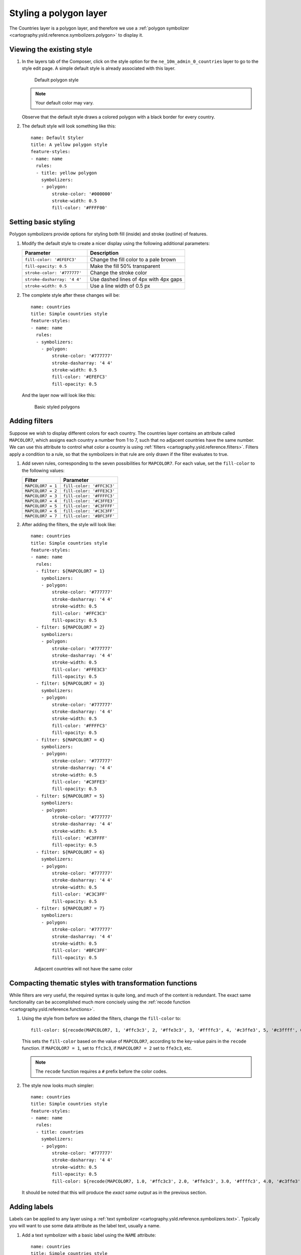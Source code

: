 .. _cartography.ysld.tutorial.polygon:

Styling a polygon layer
=======================

The Countries layer is a polygon layer, and therefore we use a :ref:`polygon symbolizer <cartography.ysld.reference.symbolizers.polygon>` to display it. 

Viewing the existing style
--------------------------

#. In the layers tab of the Composer, click on the style option for the ``ne_10m_admin_0_countries`` layer to go to the style edit page. A simple default style is already associated with this layer.

   .. figure:: img/poly_default.png

      Default polygon style

   .. note:: Your default color may vary.

   Observe that the default style draws a colored polygon with a black border for every country.

#. The default style will look something like this::

    name: Default Styler
    title: A yellow polygon style
    feature-styles:
    - name: name
      rules:
      - title: yellow polygon
        symbolizers:
        - polygon:
            stroke-color: '#000000'
            stroke-width: 0.5
            fill-color: '#FFFF00'

Setting basic styling
---------------------

Polygon symbolizers provide options for styling both fill (inside) and stroke (outline) of features.

#. Modify the default style to create a nicer display using the following additional parameters:

   .. list-table::
      :class: non-responsive
      :widths: 40 60 
      :header-rows: 1

      * - Parameter
        - Description
      * - ``fill-color: '#EFEFC3'``
        - Change the fill color to a pale brown
      * - ``fill-opacity: 0.5``
        - Make the fill 50% transparent
      * - ``stroke-color: '#777777'``
        - Change the stroke color
      * - ``stroke-dasharray: '4 4'``
        - Use dashed lines of 4px with 4px gaps
      * - ``stroke-width: 0.5``
        - Use a line width of 0.5 px

#. The complete style after these changes will be::

      name: countries
      title: Simple countries style
      feature-styles:
      - name: name
        rules:
        - symbolizers:
          - polygon:
              stroke-color: '#777777'
              stroke-dasharray: '4 4'
              stroke-width: 0.5
              fill-color: '#EFEFC3'
              fill-opacity: 0.5

   And the layer now will look like this:

   .. figure:: img/poly_basic.png

      Basic styled polygons

Adding filters
--------------

Suppose we wish to display different colors for each country. The countries layer contains an attribute called ``MAPCOLOR7``, which assigns each country a number from 1 to 7, such that no adjacent countries have the same number. We can use this attribute to control what color a country is using :ref:`filters <cartography.ysld.reference.filters>`. Filters apply a condition to a rule, so that the symbolizers in that rule are only drawn if the filter evaluates to true.

#. Add seven rules, corresponding to the seven possibilities for ``MAPCOLOR7``. For each value, set the ``fill-color`` to the following values:

   .. list-table::
      :class: non-responsive
      :widths: 40 60 
      :header-rows: 1

      * - Filter
        - Parameter
      * - ``MAPCOLOR7 = 1``
        - ``fill-color: '#FFC3C3'``
      * - ``MAPCOLOR7 = 2``
        - ``fill-color: '#FFE3C3'``
      * - ``MAPCOLOR7 = 3``
        - ``fill-color: '#FFFFC3'``
      * - ``MAPCOLOR7 = 4``
        - ``fill-color: '#C3FFE3'``
      * - ``MAPCOLOR7 = 5``
        - ``fill-color: '#C3FFFF'``
      * - ``MAPCOLOR7 = 6``
        - ``fill-color: '#C3C3FF'``
      * - ``MAPCOLOR7 = 7``
        - ``fill-color: '#BFC3FF'``

#. After adding the filters, the style will look like::

    name: countries
    title: Simple countries style
    feature-styles:
    - name: name
      rules:
      - filter: ${MAPCOLOR7 = 1}
        symbolizers:
        - polygon:
            stroke-color: '#777777'
            stroke-dasharray: '4 4'
            stroke-width: 0.5
            fill-color: '#FFC3C3'
            fill-opacity: 0.5
      - filter: ${MAPCOLOR7 = 2}
        symbolizers:
        - polygon:
            stroke-color: '#777777'
            stroke-dasharray: '4 4'
            stroke-width: 0.5
            fill-color: '#FFE3C3'
            fill-opacity: 0.5
      - filter: ${MAPCOLOR7 = 3}
        symbolizers:
        - polygon:
            stroke-color: '#777777'
            stroke-dasharray: '4 4'
            stroke-width: 0.5
            fill-color: '#FFFFC3'
            fill-opacity: 0.5
      - filter: ${MAPCOLOR7 = 4}
        symbolizers:
        - polygon:
            stroke-color: '#777777'
            stroke-dasharray: '4 4'
            stroke-width: 0.5
            fill-color: '#C3FFE3'
            fill-opacity: 0.5
      - filter: ${MAPCOLOR7 = 5}
        symbolizers:
        - polygon:
            stroke-color: '#777777'
            stroke-dasharray: '4 4'
            stroke-width: 0.5
            fill-color: '#C3FFFF'
            fill-opacity: 0.5
      - filter: ${MAPCOLOR7 = 6}
        symbolizers:
        - polygon:
            stroke-color: '#777777'
            stroke-dasharray: '4 4'
            stroke-width: 0.5
            fill-color: '#C3C3FF'
            fill-opacity: 0.5
      - filter: ${MAPCOLOR7 = 7}
        symbolizers:
        - polygon:
            stroke-color: '#777777'
            stroke-dasharray: '4 4'
            stroke-width: 0.5
            fill-color: '#BFC3FF'
            fill-opacity: 0.5

   .. figure:: img/poly_color.png

      Adjacent countries will not have the same color

Compacting thematic styles with transformation functions
--------------------------------------------------------

While filters are very useful, the required syntax is quite long, and much of the content is redundant. The exact same functionality can be accomplished much more concisely using the :ref:`recode function <cartography.ysld.reference.functions>`.

#. Using the style from before we added the filters, change the ``fill-color`` to::

     fill-color: ${recode(MAPCOLOR7, 1, '#ffc3c3', 2, '#ffe3c3', 3, '#ffffc3', 4, '#c3ffe3', 5, '#c3ffff', 6, '#c3c3ff', 7, '#bfc3ff')} 

   This sets the ``fill-color`` based on the value of ``MAPCOLOR7``, according to the key-value pairs in the ``recode`` function. If ``MAPCOLOR7 = 1``, set to ``ffc3c3``, if ``MAPCOLOR7 = 2`` set to ``ffe3c3``, etc.

   .. note:: The ``recode`` function requires a ``#`` prefix before the color codes.

#. The style now looks much simpler::

    name: countries
    title: Simple countries style
    feature-styles:
    - name: name
      rules:
      - title: countries
        symbolizers:
        - polygon:
            stroke-color: '#777777'
            stroke-dasharray: '4 4'
            stroke-width: 0.5
            fill-opacity: 0.5
            fill-color: ${recode(MAPCOLOR7, 1.0, '#ffc3c3', 2.0, '#ffe3c3', 3.0, '#ffffc3', 4.0, '#c3ffe3', 5.0, '#c3ffff', 6.0, '#c3c3ff', 7.0, '#bfc3ff')}

   It should be noted that this will produce the *exact same output* as in the previous section.

Adding labels
-------------

Labels can be applied to any layer using a :ref:`text symbolizer <cartography.ysld.reference.symbolizers.text>`. Typically you will want to use some data attribute as the label text, usually a name.

#. Add a text symbolizer with a basic label using the ``NAME`` attribute::

    name: countries
    title: Simple countries style
    feature-styles:
    - name: name
      rules:
      - title: countries
        symbolizers:
        - polygon:
            stroke-color: '#777777'
            stroke-dasharray: '4 4'
            stroke-width: 0.5
            fill-opacity: 0.5
            fill-color: ${recode(MAPCOLOR7, 1, '#ffc3c3', 2, '#ffe3c3', 3, '#ffffc3', 4, '#c3ffe3', 5, '#c3ffff', 6, '#c3c3ff', 7, '#bfc3ff')}
        - text:
            label: ${NAME}

#. After this change, the map will look like:

   .. figure:: img/poly_label_basic.png

#. The default labeling parameters are not ideal, but a number of styling options are available. Add the following attributes to the text symbolizer:

   .. list-table::
      :class: non-responsive
      :widths: 40 60 
      :header-rows: 1

      * - Parameter
        - Description
      * - ``label: ${strToUpperCase(NAME)}``
        - Change the label text to uppercase
      * - ``font-size: 14``
        - Change the font size to 14
      * - ``font-family: SansSerif``
        - Change the font to SansSerif
      * - ``font-weight: bold``
        - Make the font bold
      * - ``fill-color: '#333333'``
        - Change the font color to dark gray

#. This gives a much nicer font style, but the label placement is still poor. We can use some additional options to fix this:

   .. list-table::
      :class: non-responsive
      :widths: 40 60 
      :header-rows: 1

      * - Parameter
        - Description
      * - ``x-autoWrap: 100``
        - Wrap any labels wider than 100 pixels
      * - ``x-maxDisplacement: 200``
        - Allow labels to shift up to 200 pixels to maintain best placement
      * - ``x-goodnessOfFit: 0.8``
        - Only show labels with 0.8 or better fit
      * - ``x-labelPriority: ${10-LABELRANK}``
        - Select labels based on priority (uses the ``LABELRANK`` attribute of the data to determine this).

Final style
-----------

The full style now looks like this::

      name: countries
      title: Simple countries style
      feature-styles:
      - name: name
        rules:
        - title: countries
          symbolizers:
          - polygon:
              stroke-color: '#777777'
              stroke-dasharray: '4 4'
              stroke-width: 0.5
              fill-opacity: 0.5
              fill-color: ${recode(MAPCOLOR7, 1, '#ffc3c3', 2, '#ffe3c3', 3, '#ffffc3', 4, '#c3ffe3', 5, '#c3ffff', 6, '#c3c3ff', 7, '#bfc3ff')}
          - text:
              label: ${strToUpperCase(NAME)}
              font-size: 14
              font-family: SansSerif
              font-weight: bold
              fill-color: '#333333'
              x-autoWrap: 100
              x-maxDisplacement: 200
              x-goodnessOfFit: 0.8
              x-labelPriority: ${10-LABELRANK}

With these additions, the labels now appear much clearer:

.. figure:: img/poly_label_options.png

   Completed countries style

.. note:: :download:`Download the final polygon style <files/ysldtut_poly.ysld>`

Continue on to :ref:`cartography.ysld.tutorial.point`.
